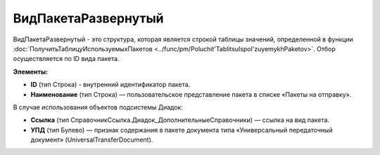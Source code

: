 
ВидПакетаРазвернутый
====================

ВидПакетаРазвернутый - это структура, которая является строкой таблицы значений, определенной в функции :doc:`ПолучитьТаблицуИспользуемыхПакетов <../func/pm/Poluchit'TablitsuIspol'zuyemykhPaketov>`. Отбор осуществляется по ID вида пакета.

**Элементы:**

* **ID** (тип Строка) - внутренний идентификатор пакета.
* **Наименование** (тип Строка) — пользовательское представление пакета в списке «Пакеты на отправку».

В случае использования объектов подсистемы Диадок:

* **Ссылка** (тип СправочникСсылка.Диадок_ДополнительныеСправочники) — ссылка на вид пакета.
* **УПД** (тип Булево) — признак содержания в пакете документа типа «Универсальный передаточный документ» (UniversalTransferDocument).
